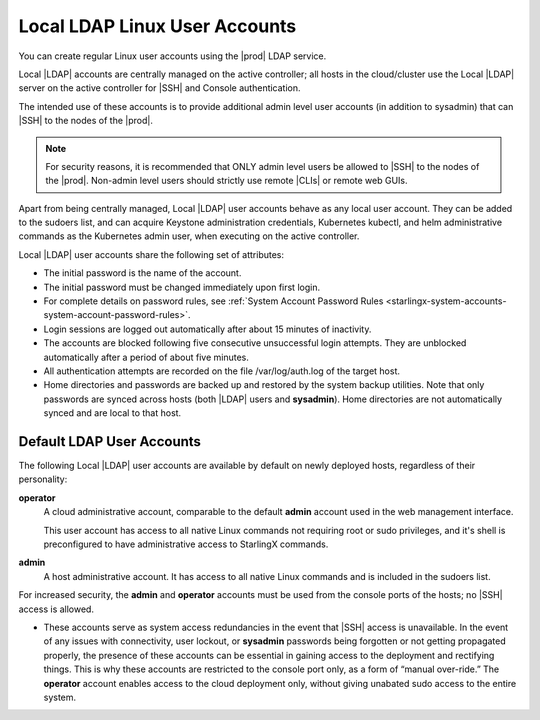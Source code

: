 
.. eof1552681926485
.. _local-ldap-linux-user-accounts:

==============================
Local LDAP Linux User Accounts
==============================

You can create regular Linux user accounts using the |prod| LDAP service.

Local |LDAP| accounts are centrally managed on the active controller;  all
hosts in the cloud/cluster use the Local |LDAP| server on the active controller
for |SSH| and Console authentication.

The intended use of these accounts is to provide additional admin level user
accounts \(in addition to sysadmin\) that can |SSH| to the nodes of the |prod|.

.. note::
    For security reasons, it is recommended that ONLY admin level users be
    allowed to |SSH| to the nodes of the |prod|. Non-admin level users should
    strictly use remote |CLIs| or remote web GUIs.

Apart from being centrally managed, Local |LDAP| user accounts behave as any
local user account. They can be added to the sudoers list, and can acquire
Keystone administration credentials, Kubernetes kubectl, and helm
administrative commands as the Kubernetes admin user, when executing on the
active controller.

Local |LDAP| user accounts share the following set of attributes:


.. _local-ldap-linux-user-accounts-ul-d4q-g5c-5p:

-   The initial password is the name of the account.

-   The initial password must be changed immediately upon first login.

-   For complete details on password rules, see :ref:`System Account Password Rules <starlingx-system-accounts-system-account-password-rules>`.

-   Login sessions are logged out automatically after about 15 minutes of
    inactivity.

-   The accounts are blocked following five consecutive unsuccessful login
    attempts. They are unblocked automatically after a period of about five
    minutes.

-   All authentication attempts are recorded on the file /var/log/auth.log
    of the target host.

-   Home directories and passwords are backed up and restored by the system
    backup utilities. Note that only passwords are synced across hosts \(both
    |LDAP| users and **sysadmin**\). Home directories are not automatically
    synced and are local to that host.


.. _local-ldap-linux-user-accounts-section-kts-bvh-ynb:

--------------------------
Default LDAP User Accounts
--------------------------

The following Local |LDAP| user accounts are available by default on newly
deployed hosts, regardless of their personality:

**operator**
    A cloud administrative account, comparable to the default **admin**
    account used in the web management interface.

    This user account has access to all native Linux commands not requiring
    root or sudo privileges, and it's shell is preconfigured to have
    administrative access to StarlingX commands.

**admin**
    A host administrative account. It has access to all native Linux
    commands and is included in the sudoers list.

For increased security, the **admin** and **operator** accounts must be used
from the console ports of the hosts; no |SSH| access is allowed.


.. _local-ldap-linux-user-accounts-ul-h22-ql4-tz:

-   These accounts serve as system access redundancies in the event that |SSH|
    access is unavailable. In the event of any issues with connectivity, user
    lockout, or **sysadmin** passwords being forgotten or not getting propagated
    properly, the presence of these accounts can be essential in gaining access
    to the deployment and rectifying things. This is why these accounts are
    restricted to the console port only, as a form of “manual over-ride.” The
    **operator** account enables access to the cloud deployment only, without
    giving unabated sudo access to the entire system.

.. seealso::

    :ref:`Create LDAP Linux Accounts <create-ldap-linux-accounts>`